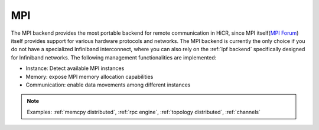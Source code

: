 .. _mpi backend:

***********************
MPI
***********************

The MPI backend provides the most portable backend for remote communication in HiCR,
since MPI itself(`MPI Forum <https://www.mpi-forum.org/>`_) itself provides support for various hardware protocols and networks.
The MPI backend is currently the only choice if you do not have a specialized Infiniband interconnect, where you can also rely on the :ref:`lpf backend` specifically designed for Infiniband networks.
The following management functionalities are implemented:

* Instance: Detect available MPI instances
* Memory: expose MPI memory allocation capabilities
* Communication: enable data movements among different instances

.. note:: 
    Examples: :ref:`memcpy distributed`, :ref:`rpc engine`, :ref:`topology distributed`, :ref:`channels`